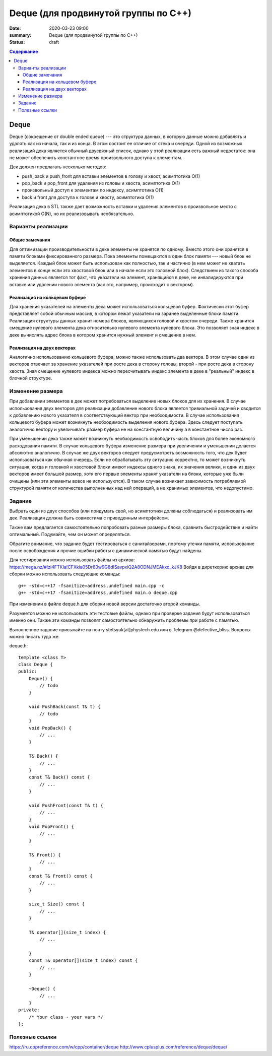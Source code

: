 Deque (для продвинутой группы по C++)
#####################################

:date: 2020-03-23 09:00
:summary: Deque (для продвинутой группы по C++)
:status: draft

.. default-role:: code
.. contents:: Содержание

Deque
=====

Deque (сокрещение от double ended queue) --- это структура данных, в
которую данные можно добавлять и удалять как из начала, так и из конца.
В этом состоит ее отличие от стека и очереди. Одной из возможных
реализаций дека является обычный двусвязный список, однако у этой
реализации есть важный недостаток: она не может обеспечить константное
время произвольного доступа к элементам.

Дек должен предлагать несколько методов: 

* push\_back и push\_front для вставки элементов в голову и хвост, асимптотика О(1) 
* pop\_back и pop\_front для удаления из головы и хвоста, асимптотика О(1)
* произвольный доступ к элементам по индексу, асимптотика О(1)
* back и front для доступа к голове и хвосту, асимптотика O(1)

Реализация дека в STL также дает возможность вставки и удаления
элементов в произвольное место с асимптотикой O(N), но их реализовывать необязательно.

Варианты реализации
-------------------

Общие замечания
~~~~~~~~~~~~~~~

Для оптимизации производительности в деке элементы не хранятся по
одному. Вместо этого они хранятся в памяти блоками фиксированного
размера. Пока элементы помещаются в один блок памяти --- новый блок не
выделяется. Каждый блок может быть использован как полностью, так и
частично (в нем может не хватать элементов в конце если это хвостовой
блок или в начале если это головной блок). Следствием из такого способа
хранения данных является тот факт, что указатели на элемент, хранящийся
в деке, не инвалидируются при вставке или удалении нового элемента (как
это, например, происходит с вектором).

Реализация на кольцевом буфере
~~~~~~~~~~~~~~~~~~~~~~~~~~~~~~

Для хранения указателей на элементы дека может использоваться кольцевой
буфер. Фактически этот буфер представляет собой обычным массив, в
котором лежат указатели на заранее выделенные блоки памяти. Реализация
структуры данных хранит номера блоков, являющихся головой и хвостом
очереди. Также хранится смещение нулевого элемента дека относительно
нулевого элемента нулевого блока. Это позволяет зная индекс в деке
вычислять адрес блока в котором хранится нужный элемент и смещение в
нем.

Реализация на двух векторах
~~~~~~~~~~~~~~~~~~~~~~~~~~~

Аналогично использованию кольцевого буфера, можно также использовать два
вектора. В этом случае один из векторов отвечает за хранение указателей
при росте дека в сторону головы, второй - при росте дека в сторону
хвоста. Зная смещение нулевого индекса можно пересчитывать индекс
элемента в деке в "реальный" индекс в блочной структуре.

Изменение размера
-----------------

При добавлении элементов в дек может потребоваться выделение новых
блоков для их хранения. В случае использования двух векторов для
реализации добавление нового блока является тривиальной задачей и
сводится к добавлению нового указателя в соответствующий вектор при
необходимости. В случае использования кольцевого буфера может возникнуть
необходимость выделения нового буфера. Здесь следует поступать
аналогично вектору и увеличивать размер буфера не на константную
величину а в константное число раз.

При уменьшении дека также может возникнуть необходимость освободить
часть блоков для более экономного расходования памяти. В случае
кольцевого буфера изменение размера при увеличении и уменьшении делается
абсолютно аналогично. В случае же двух векторов следует предусмотреть
возможность того, что дек будет использоваться как обычная очередь. Если
не обрабатывать эту ситуацию корректно, то может возникнуть ситуация,
когда и головной и хвостовой блоки имеют индексы одного знака, их
значения велики, и один из двух векторов имеет большой размер, хотя его
первые элементы хранят указатели на блоки, которые уже были очищены (или
эти элементы вовсе не используются). В таком случае возникает
зависимость потребляемой структурой памяти от количества выполненных над
ней операций, а не хранимых элементов, что недопустимо.

Задание
-------

Выбрать один из двух способов (или придумать свой, но асимптотики должны
соблюдаться) и реализовать им дек. Реализация должна быть совместима с
приведенным интерфейсом.

Также вам предлагается самостоятельно попробовать разные размеры блока,
сравнить быстродействие и найти оптимальный. Подумайте, чем он может
определяться.

Обратите внимание, что задание будет тестироваться с санитайзерами,
поэтому утечки памяти, использование после освобождения и прочие ошибки
работы с динамической памятью будут найдены.

Для тестирования можно использовать файлы из архива:
https://mega.nz/#!zi4FTKIa!CFXkia05Dr83w9G8dISavpxiQ2A8ODNJMEAkxq\_kJK8
Войдя в диреткорию архива для сборки можно использовать следующие
команды:

::

    g++ -std=c++17 -fsanitize=address,undefined main.cpp -c
    g++ -std=c++17 -fsanitize=address,undefined main.o deque.cpp

При изменении в файле deque.h для сборки новой версии достаточно второй
команды.

Разумеется можно не использовать эти тестовые файлы, однако при проверке
задания будут использоваться именно они. Также эти команды позволят
самостоятельно обнаружить проблемы при работе с памятью.

Выполненное задание присылайте на почту stetsyuk[at]phystech.edu или в
Telegram @defective\_bliss. Вопросы можно писать туда же.

deque.h:

::

    template <class T>
    class Deque {
    public:
        Deque() {
            // todo
        }
        
        void PushBack(const T& t) {
            // todo
        }
        void PopBack() {
            // ...
        }
        
        T& Back() {
            // ...
        }
        const T& Back() const {
            // ...
        }
        
        void PushFront(const T& t) {
            // ...
        }
        void PopFront() {
            // ...
        }
        
        T& Front() {
            // ...
        }
        const T& Front() const {
            // ...
        }
        
        size_t Size() const {
            // ...
        }
        
        T& operator[](size_t index) {
            // ...
            
        }
        const T& operator[](size_t index) const {
            // ...
        }
        
        ~Deque() {
            // ...
        }
    private:
        /* Your class - your vars */
    };

Полезные ссылки
---------------

https://ru.cppreference.com/w/cpp/container/deque
http://www.cplusplus.com/reference/deque/deque/
